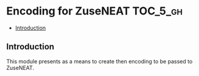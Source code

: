* Encoding for ZuseNEAT                                            :TOC_5_gh:
  - [[#introduction][Introduction]]

** Introduction
  This module presents as a means
  to create then encoding to be passed to ZuseNEAT.

